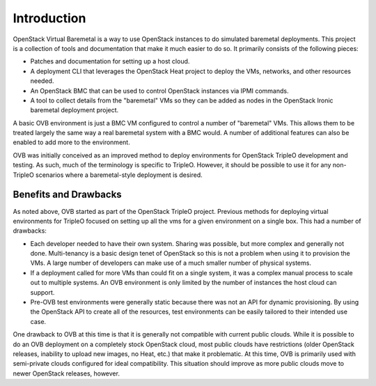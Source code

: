 Introduction
============

OpenStack Virtual Baremetal is a way to use OpenStack instances to do
simulated baremetal deployments.  This project is a collection of tools
and documentation that make it much easier to do so.  It primarily consists
of the following pieces:

- Patches and documentation for setting up a host cloud.
- A deployment CLI that leverages the OpenStack Heat project to deploy the
  VMs, networks, and other resources needed.
- An OpenStack BMC that can be used to control OpenStack instances via IPMI
  commands.
- A tool to collect details from the "baremetal" VMs so they can be added as
  nodes in the OpenStack Ironic baremetal deployment project.

A basic OVB environment is just a BMC VM configured to control a number
of "baremetal" VMs.  This allows them to be treated largely the same
way a real baremetal system with a BMC would.  A number of additional
features can also be enabled to add more to the environment.

OVB was initially conceived as an improved method to deploy environments for
OpenStack TripleO development and testing.  As such, much of the terminology
is specific to TripleO.  However, it should be possible to use it for any
non-TripleO scenarios where a baremetal-style deployment is desired.

Benefits and Drawbacks
----------------------

As noted above, OVB started as part of the OpenStack TripleO project.
Previous methods for deploying virtual environments for TripleO focused on
setting up all the vms for a given environment on a single box.  This had a
number of drawbacks:

- Each developer needed to have their own system.  Sharing was possible, but
  more complex and generally not done.  Multi-tenancy is a basic design
  tenet of OpenStack so this is not a problem when using it to provision the
  VMs.  A large number of developers can make use of a much smaller number of
  physical systems.
- If a deployment called for more VMs than could fit on a single system, it
  was a complex manual process to scale out to multiple systems.  An OVB
  environment is only limited by the number of instances the host cloud can
  support.
- Pre-OVB test environments were generally static because there was not an API
  for dynamic provisioning.  By using the OpenStack API to create all of the
  resources, test environments can be easily tailored to their intended use
  case.

One drawback to OVB at this time is that it is generally not compatible with
current public clouds.  While it is possible to do an OVB deployment on a
completely stock OpenStack cloud, most public clouds have restrictions (older
OpenStack releases, inability to upload new images, no Heat, etc.) that make
it problematic.  At this time, OVB is primarily used with semi-private clouds
configured for ideal compatibility.  This situation should improve as more
public clouds move to newer OpenStack releases, however.
